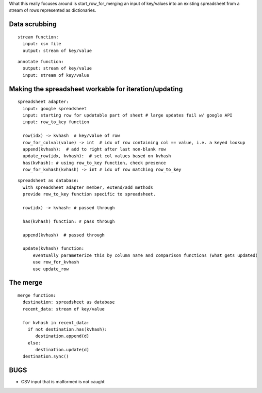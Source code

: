 What this really focuses around is start_row_for_merging an input of key/values
into an existing spreadsheet from a stream of rows represented as dictionaries.

##############
Data scrubbing
##############

::

  stream function:
    input: csv file
    output: stream of key/value

::

  annotate function:
    output: stream of key/value
    input: stream of key/value

######################################################
Making the spreadsheet workable for iteration/updating
######################################################

::

  spreadsheet adapter:
    input: google spreadsheet
    input: starting row for updatable part of sheet # large updates fail w/ google API
    input: row_to_key function

    row(idx) -> kvhash  # key/value of row
    row_for_colval(value) -> int  # idx of row containing col == value, i.e. a keyed lookup
    append(kvhash):  # add to right after last non-blank row
    update_row(idx, kvhash):  # set col values based on kvhash
    has(kvhash): # using row_to_key function, check presence
    row_for_kvhash(kvhash) -> int # idx of row matching row_to_key

::

  spreadsheet as database:
    with spreadsheet adapter member, extend/add methods
    provide row_to_key function specific to spreadsheet.

    row(idx) -> kvhash: # passed through

    has(kvhash) function: # pass through

    append(kvhash)  # passed through

    update(kvhash) function:
        eventually parameterize this by column name and comparison functions (what gets updated)
        use row_for_kvhash
        use update_row

#########
The merge
#########

::

  merge function:
    destination: spreadsheet as database
    recent_data: stream of key/value

    for kvhash in recent_data:
      if not destination.has(kvhash):
         destination.append(d)
      else:
         destination.update(d)
    destination.sync()

####
BUGS
####

- CSV input that is malformed is not caught
